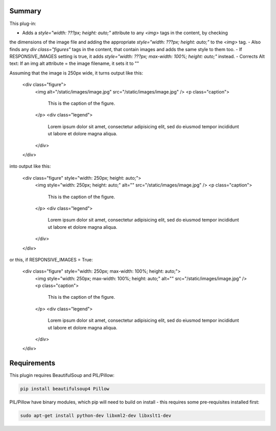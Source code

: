 Summary
===========

This plug-in:

- Adds a `style="width: ???px; height: auto;"` attribute to any `<img>` tags in the content, by checking
the dimensions of the image file and adding the appropriate `style="width: ???px; height: auto;"` to the `<img>` tag.
- Also finds any `div class="figures"` tags in the content, that contain images and adds the same style to them too.
- If RESPONSIVE_IMAGES setting is true, it adds `style="width: ???px; max-width: 100%; height: auto;"` instead.
- Corrects Alt text: If an img alt attribute = the image filename, it sets it to ""


Assuming that the image is 250px wide, it turns output like this:

	<div class="figure">
	    <img alt="/static/images/image.jpg" src="/static/images/image.jpg" />
	    <p class="caption">
	        This is the caption of the figure.
	    </p>
	    <div class="legend">
	        Lorem ipsum dolor sit amet, consectetur adipisicing elit, sed do eiusmod
	        tempor incididunt ut labore et dolore magna aliqua.
	    </div>
	</div>

into output like this:

	<div class="figure" style="width: 250px; height: auto;">
	    <img style="width: 250px; height: auto;" alt="" src="/static/images/image.jpg" />
	    <p class="caption">
	        This is the caption of the figure.
	    </p>
	    <div class="legend">
	        Lorem ipsum dolor sit amet, consectetur adipisicing elit, sed do eiusmod
	        tempor incididunt ut labore et dolore magna aliqua.
	    </div>
	</div>

or this, if RESPONSIVE_IMAGES = True:

	<div class="figure" style="width: 250px; max-width: 100%; height: auto;">
	    <img style="width: 250px; max-width: 100%; height: auto;" alt="" src="/static/images/image.jpg" />
	    <p class="caption">
	        This is the caption of the figure.
	    </p>
	    <div class="legend">
	        Lorem ipsum dolor sit amet, consectetur adipisicing elit, sed do eiusmod
	        tempor incididunt ut labore et dolore magna aliqua.
	    </div>
	</div>

Requirements
============

This plugin requires BeautifulSoup and PIL/Pillow:

.. code-block:: bash

	pip install beautifulsoup4 Pillow

PIL/Pillow have binary modules, which pip will need to build on install - this requires some pre-requisites installed first:

.. code-block:: bash

    sudo apt-get install python-dev libxml2-dev libxslt1-dev

